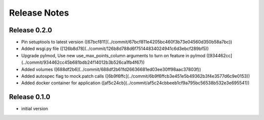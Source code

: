 Release Notes
=============

Release 0.2.0
-------------

- Pin setuptools to latest version ([67bcf811](../commit/67bcf811e4205bc460f3b73e04560d350b58a7bc))
- Added wsgi.py file ([126b8d78](../commit/126b8d788d6f75144834024941c6d3ebcf289bf5))
- Upgrade pylmod, Use new use_max_points_column arguments to turn on feature in pylmod ([934462cc](../commit/934462cc45b681bdb24f14012b3b526ca1fb4f67))
- Added volumes ([688df2b6](../commit/688df2b61fd26636681ed03ee30ff98aac37803f))
- Added autospec flag to mock.patch calls ([6b9f6ffc](../commit/6b9f6ffcb3e451e5b49362b3f4e3577d6c9e0153))
- Added docker container for application ([af5c24cb](../commit/af5c24cbbeeb1cf9a795bc56538b532e3e695541))


Release 0.1.0
-------------

- initial version
